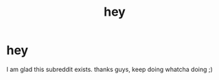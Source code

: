 #+TITLE: hey

* hey
:PROPERTIES:
:Author: yopoke
:Score: 0
:DateUnix: 1372846253.0
:DateShort: 2013-Jul-03
:END:
I am glad this subreddit exists. thanks guys, keep doing whatcha doing ;)

